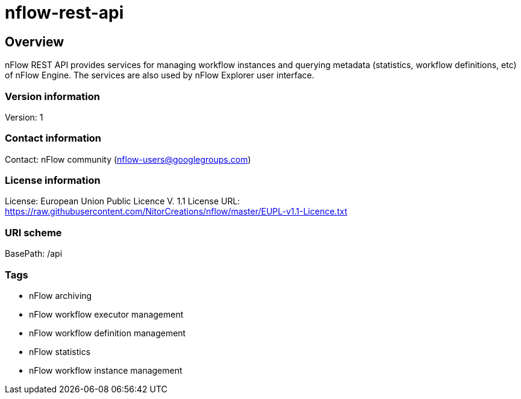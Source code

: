 = nflow-rest-api

== Overview
nFlow REST API provides services for managing workflow instances and querying metadata (statistics, workflow definitions, etc) of nFlow Engine. The services are also used by nFlow Explorer user interface.

=== Version information
Version: 1

=== Contact information
Contact: nFlow community (nflow-users@googlegroups.com)

=== License information
License: European Union Public Licence V. 1.1
License URL: https://raw.githubusercontent.com/NitorCreations/nflow/master/EUPL-v1.1-Licence.txt

=== URI scheme
BasePath: /api

=== Tags

* nFlow archiving
* nFlow workflow executor management
* nFlow workflow definition management
* nFlow statistics
* nFlow workflow instance management


